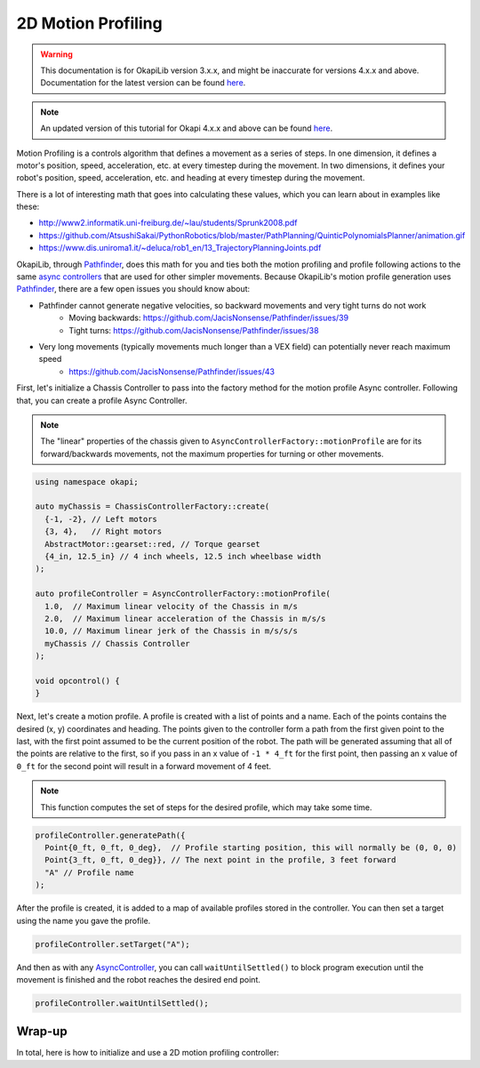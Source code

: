 ===================
2D Motion Profiling
===================

.. warning:: This documentation is for OkapiLib version 3.x.x, and might be inaccurate for versions 4.x.x and above. Documentation for the latest version can be found
         `here <https://okapilib.github.io/OkapiLib/index.html>`_.

.. note:: An updated version of this tutorial for Okapi 4.x.x and above can be found 
         `here <https://okapilib.github.io/OkapiLib/md_docs_tutorials_concepts_twodmotionprofiling.html>`_.

Motion Profiling is a controls algorithm that defines a movement as a series of
steps. In one dimension, it defines a motor's position, speed, acceleration, etc.
at every timestep during the movement. In two dimensions, it defines your robot's
position, speed, acceleration, etc. and heading at every timestep during the movement.

There is a lot of interesting math that goes into calculating these values, which
you can learn about in examples like these:

* http://www2.informatik.uni-freiburg.de/~lau/students/Sprunk2008.pdf
* https://github.com/AtsushiSakai/PythonRobotics/blob/master/PathPlanning/QuinticPolynomialsPlanner/animation.gif
* https://www.dis.uniroma1.it/~deluca/rob1_en/13_TrajectoryPlanningJoints.pdf

OkapiLib, through `Pathfinder <https://github.com/JacisNonsense/Pathfinder>`_, does
this math for you and ties both the motion profiling and profile following actions
to the same `async controllers <../walkthrough/autonomous-movement-async.html>`_ that
are used for other simpler movements. Because OkapiLib's motion profile generation uses
`Pathfinder <https://github.com/JacisNonsense/Pathfinder>`_, there are a few open issues you should
know about:

- Pathfinder cannot generate negative velocities, so backward movements and very tight turns do not work
    - Moving backwards: `<https://github.com/JacisNonsense/Pathfinder/issues/39>`_
    - Tight turns: `<https://github.com/JacisNonsense/Pathfinder/issues/38>`_
- Very long movements (typically movements much longer than a VEX field) can potentially never reach maximum speed
    - `<https://github.com/JacisNonsense/Pathfinder/issues/43>`_

First, let's initialize a Chassis Controller to pass into the factory method for the
motion profile Async controller. Following that, you can create a profile Async Controller.

.. note:: The "linear" properties of the chassis given to ``AsyncControllerFactory::motionProfile``
          are for its forward/backwards movements, not the maximum properties for turning or other
          movements.

.. highlight:: cpp
.. code-block:: cpp

   using namespace okapi;

   auto myChassis = ChassisControllerFactory::create(
     {-1, -2}, // Left motors
     {3, 4},   // Right motors
     AbstractMotor::gearset::red, // Torque gearset
     {4_in, 12.5_in} // 4 inch wheels, 12.5 inch wheelbase width
   );

   auto profileController = AsyncControllerFactory::motionProfile(
     1.0,  // Maximum linear velocity of the Chassis in m/s
     2.0,  // Maximum linear acceleration of the Chassis in m/s/s
     10.0, // Maximum linear jerk of the Chassis in m/s/s/s
     myChassis // Chassis Controller
   );

   void opcontrol() {
   }

Next, let's create a motion profile. A profile is created with a list of points and a name.
Each of the points contains the desired (x, y) coordinates and heading. The points given to the
controller form a path from the first given point to the last, with the first point assumed to be
the current position of the robot. The path will be generated
assuming that all of the points are relative to the first, so if you pass in
an x value of ``-1 * 4_ft`` for the first point, then passing an x value of ``0_ft`` for the second
point will result in a forward movement of 4 feet.

.. note:: This function computes the set of steps for the desired profile, which
          may take some time.

.. highlight:: cpp
.. code-block:: cpp

   profileController.generatePath({
     Point{0_ft, 0_ft, 0_deg},  // Profile starting position, this will normally be (0, 0, 0)
     Point{3_ft, 0_ft, 0_deg}}, // The next point in the profile, 3 feet forward
     "A" // Profile name
   );

After the profile is created, it is added to a map of available profiles stored in the controller.
You can then set a target using the name you gave the profile.

.. highlight:: cpp
.. code-block:: cpp

   profileController.setTarget("A");

And then as with any `AsyncController <../../api/control/async/abstract-async-controller.html>`_,
you can call ``waitUntilSettled()``
to block program execution until the movement is finished and the robot reaches the
desired end point.

.. highlight:: cpp
.. code-block:: cpp

   profileController.waitUntilSettled();

Wrap-up
=======

In total, here is how to initialize and use a 2D motion profiling controller:

.. highlight:: cpp
.. code-block:: cpp
   :linenos:

   using namespace okapi;

   auto myChassis = ChassisControllerFactory::create(
     {-1, -2}, // Left motors
     {3, 4},   // Right motors
     AbstractMotor::gearset::red, // Torque gearset
     {4_in, 12.5_in} // 4 inch wheels, 12.5 inch wheelbase width
   );

   auto profileController = AsyncControllerFactory::motionProfile(
     1.0,  // Maximum linear velocity of the Chassis in m/s
     2.0,  // Maximum linear acceleration of the Chassis in m/s/s
     10.0, // Maximum linear jerk of the Chassis in m/s/s/s
     myChassis // Chassis Controller
   );

   void opcontrol() {
     profileController.generatePath({Point{0_ft, 0_ft, 0_deg}, Point{3_ft, 0_ft, 0_deg}}, "A");
     profileController.setTarget("A");
     profileController.waitUntilSettled();
   }
